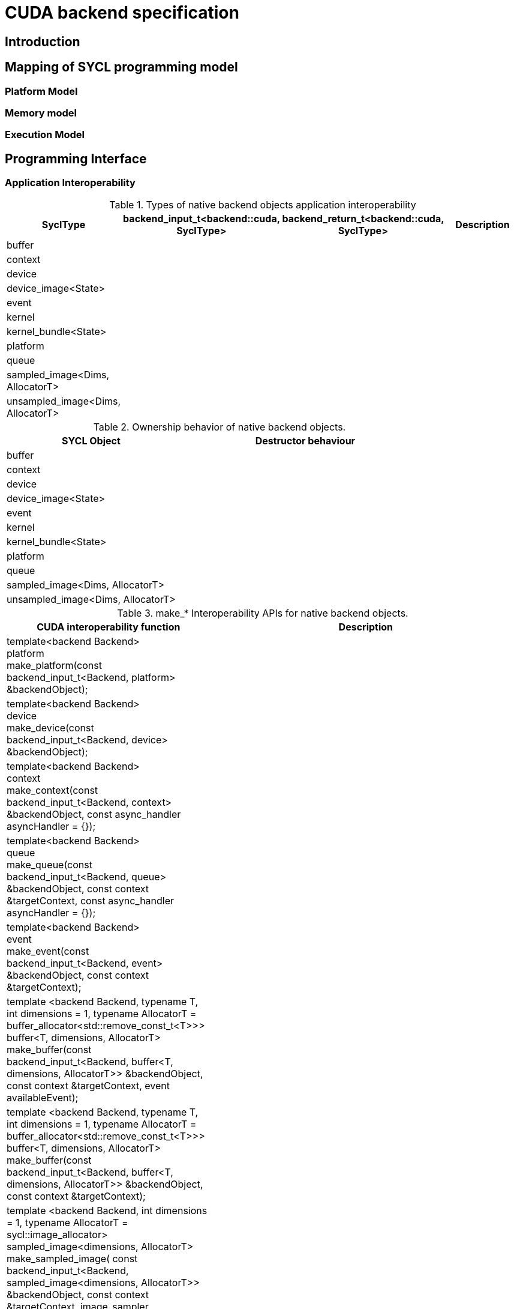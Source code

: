 // %%%%%%%%%%%%%%%%%%%%%%%%%%%% begin cuda_backend %%%%%%%%%%%%%%%%%%%%%%%%%%%%

[appendix]
[[chapter:cuda-backend]]
= CUDA backend specification

[[sec:cuda:introduction]]
== Introduction

[[sec:cuda:mapping_of_sycl_programming_model]]
== Mapping of SYCL programming model

[[sub:cuda:platform_model]]
=== Platform Model

[[sub:cuda:memory_model]]
=== Memory model

[[sub:cuda:execution_model]]
=== Execution Model

[[sec::programming_interface]]
== Programming Interface

[[sub:cuda:application_interoperability]]
=== Application Interoperability

[[table.cuda.appinterop.nativeobjects]]
.Types of native backend objects application interoperability
[width="100%",options="header",cols="20%,20%,20%,40%"]
|====
| [code]#SyclType#                                                   | [code]#backend_input_t<backend::cuda, SyclType># | [code]#backend_return_t<backend::cuda, SyclType># | Description
| [code]#buffer# |   |   |
| [code]#context#                                                   |   |   |
| [code]#device#                                                    |   |   |
| [code]#device_image<State>#                                       |   |   |
| [code]#event#                                                     |   |   |
| [code]#kernel#                                                    |   |   |
| [code]#kernel_bundle<State>#                                      |   |   |
| [code]#platform#                                                  |   |   |
| [code]#queue#                                                     |   |   |
| [code]#sampled_image<Dims, AllocatorT>#                           |   |   |
| [code]#unsampled_image<Dims, AllocatorT>#                         |   |   |
|====

[[table.cuda.appinterop.ownership]]
.Ownership behavior of native backend objects.
[width="100%",options="header",cols="40%,60%"]
|====
| SYCL Object                                                       | Destructor behaviour
| [code]#buffer# |   
| [code]#context#                                                   |   
| [code]#device#                                                    |  
| [code]#device_image<State>#                                       |   
| [code]#event#                                                     |  
| [code]#kernel#                                                    |   
| [code]#kernel_bundle<State>#                                      |   
| [code]#platform#                                                  |  
| [code]#queue#                                                     |   
| [code]#sampled_image<Dims, AllocatorT>#                           |   
| [code]#unsampled_image<Dims, AllocatorT>#                         | 
|====

[[table.cuda.appinterop.make_interop_APIs]]
.[code]#make_*# Interoperability APIs for native backend objects.
[width="100%",options="header",cols="40%,60%"]
|====
| CUDA interoperability function                                    |  Description
| [code]#template<backend Backend> +
platform + 
make_platform(const backend_input_t<Backend, platform> &backendObject);# 
        |

| [code]#template<backend Backend> +
device +
make_device(const backend_input_t<Backend, device> &backendObject);# 
        |

| [code]#template<backend Backend> +
context +
make_context(const backend_input_t<Backend, context> &backendObject,
                     const async_handler asyncHandler = {});# 
        |

| [code]#template<backend Backend> +
queue +
make_queue(const backend_input_t<Backend, queue> &backendObject,
                 const context &targetContext,
                 const async_handler asyncHandler = {});# 
        |

| [code]#template<backend Backend> +
event +
make_event(const backend_input_t<Backend, event> &backendObject,
                 const context &targetContext);# 
        |

| [code]#template <backend Backend, typename T, int dimensions = 1,
          typename AllocatorT = buffer_allocator<std::remove_const_t<T>>> +
buffer<T, dimensions, AllocatorT> +
make_buffer(const backend_input_t<Backend, buffer<T, dimensions, AllocatorT>>
                &backendObject,
            const context &targetContext, event availableEvent);# 
        |

| [code]#template <backend Backend, typename T, int dimensions = 1,
          typename AllocatorT = buffer_allocator<std::remove_const_t<T>>> +
buffer<T, dimensions, AllocatorT> +
make_buffer(const backend_input_t<Backend, buffer<T, dimensions, AllocatorT>>
                &backendObject,
            const context &targetContext);# 
        |

| [code]#template <backend Backend, int dimensions = 1,
          typename AllocatorT = sycl::image_allocator> +
sampled_image<dimensions, AllocatorT> + 
make_sampled_image(
    const backend_input_t<Backend, sampled_image<dimensions, AllocatorT>>
        &backendObject,
    const context &targetContext, image_sampler imageSampler,
    event availableEvent);# 
        |

| [code]#template <backend Backend, int dimensions = 1,
          typename AllocatorT = sycl::image_allocator> +
sampled_image<dimensions, AllocatorT> +
make_sampled_image(
    const backend_input_t<Backend, sampled_image<dimensions, AllocatorT>>
        &backendObject,
    const context &targetContext, image_sampler imageSampler);# 
        |

| [code]#template <backend Backend, int dimensions = 1,
          typename AllocatorT = sycl::image_allocator> +
unsampled_image<dimensions, AllocatorT> +
make_unsampled_image(
    const backend_input_t<Backend, unsampled_image<dimensions, AllocatorT>>
        &backendObject,
    const context &targetContext, event availableEvent);# 
        |

| [code]#template <backend Backend, int dimensions = 1,
          typename AllocatorT = sycl::image_allocator> +
unsampled_image<dimensions, AllocatorT> + 
make_unsampled_image(
    const backend_input_t<Backend, unsampled_image<dimensions, AllocatorT>>
        &backendObject,
    const context &targetContext);# 
        |

| [code]#template<backend Backend, bundle_state State> +
kernel_bundle<State> +
make_kernel_bundle(
    const backend_input_t<Backend, kernel_bundle<State>> &backendObject,
    const context &targetContext);# 
        |

| [code]#template<backend Backend> +
kernel +
make_kernel(const backend_input_t<Backend, kernel> &backendObject,
                   const context &targetContext);# 
        |
|====

[[table.cuda.appinterop.make_interop_APIs]]
.[code]#get_native# Interoperability APIs for native backend objects.
[width="100%",options="header",cols="40%,60%"]
|====
| CUDA interoperability function                                    |  Description
| [code]#template<backend Backend, class T> +
backend_return_t<Backend, T> +
get_native(const T &syclObject);# 
        |
|====


[[sub:cuda:kernel_function_interoperability]]
=== Kernel Function Interoperability

[[table.cuda.appinterop.nativeobjects]]
.Types of native backend objects kernel function interoperability
[width="100%",options="header",cols="20%,20%,20%,40%"]
|====
| [code]#SyclType#                                                   | [code]#backend_input_t<backend::cuda, SyclType># | [code]#backend_return_t<backend::cuda, SyclType># | Description
| [code]#accessor<T, Dims, Mode, target::device>#                    |   |   |
| [code]#accessor<T, Dims, Mode, target::constant_buffer>#           |   |   |
| [code]#accessor<T, Dims, Mode, target::local>#                     |   |   |
| [code]#local_accessor<T, Dims>#                                    |   |   |
| [code]#sampled_image_accessor<T, 1, Mode, image_target::device>#   |   |   |
| [code]#sampled_image_accessor<T, 2, Mode, image_target::device>#   |   |   |
| [code]#sampled_image_accessor<T, 3, Mode, image_target::device>#   |   |   |
| [code]#unsampled_image_accessor<T, 1, Mode, image_target::device># |   |   |
| [code]#unsampled_image_accessor<T, 2, Mode, image_target::device># |   |   |
| [code]#unsampled_image_accessor<T, 3, Mode, image_target::device># |   |   |
| [code]#stream#                                                     |   |   |
| [code]#device_event#                                               |   |   |
|====


[[sec:non_core_features_and_extensions]]
== Non-core features and extensions

[[sub:cuda:extensions]]
=== Extensions

[[sub:cuda:error_handling]]
=== Error Handling

// %%%%%%%%%%%%%%%%%%%%%%%%%%%% end cuda_backend %%%%%%%%%%%%%%%%%%%%%%%%%%%%
